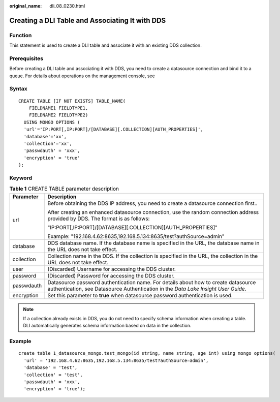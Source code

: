:original_name: dli_08_0230.html

.. _dli_08_0230:

Creating a DLI Table and Associating It with DDS
================================================

Function
--------

This statement is used to create a DLI table and associate it with an existing DDS collection.

Prerequisites
-------------

Before creating a DLI table and associating it with DDS, you need to create a datasource connection and bind it to a queue. For details about operations on the management console, see

Syntax
------

::

   CREATE TABLE [IF NOT EXISTS] TABLE_NAME(
       FIELDNAME1 FIELDTYPE1,
       FIELDNAME2 FIELDTYPE2)
     USING MONGO OPTIONS (
     'url'='IP:PORT[,IP:PORT]/[DATABASE][.COLLECTION][AUTH_PROPERTIES]',
     'database'='xx',
     'collection'='xx',
     'passwdauth' = 'xxx',
     'encryption' = 'true'
   );

Keyword
-------

.. table:: **Table 1** CREATE TABLE parameter description

   +-----------------------------------+--------------------------------------------------------------------------------------------------------------------------------------------------------------------------+
   | Parameter                         | Description                                                                                                                                                              |
   +===================================+==========================================================================================================================================================================+
   | url                               | Before obtaining the DDS IP address, you need to create a datasource connection first..                                                                                  |
   |                                   |                                                                                                                                                                          |
   |                                   | After creating an enhanced datasource connection, use the random connection address provided by DDS. The format is as follows:                                           |
   |                                   |                                                                                                                                                                          |
   |                                   | "IP:PORT[,IP:PORT]/[DATABASE][.COLLECTION][AUTH_PROPERTIES]"                                                                                                             |
   |                                   |                                                                                                                                                                          |
   |                                   | Example: "192.168.4.62:8635,192.168.5.134:8635/test?authSource=admin"                                                                                                    |
   +-----------------------------------+--------------------------------------------------------------------------------------------------------------------------------------------------------------------------+
   | database                          | DDS database name. If the database name is specified in the URL, the database name in the URL does not take effect.                                                      |
   +-----------------------------------+--------------------------------------------------------------------------------------------------------------------------------------------------------------------------+
   | collection                        | Collection name in the DDS. If the collection is specified in the URL, the collection in the URL does not take effect.                                                   |
   +-----------------------------------+--------------------------------------------------------------------------------------------------------------------------------------------------------------------------+
   | user                              | (Discarded) Username for accessing the DDS cluster.                                                                                                                      |
   +-----------------------------------+--------------------------------------------------------------------------------------------------------------------------------------------------------------------------+
   | password                          | (Discarded) Password for accessing the DDS cluster.                                                                                                                      |
   +-----------------------------------+--------------------------------------------------------------------------------------------------------------------------------------------------------------------------+
   | passwdauth                        | Datasource password authentication name. For details about how to create datasource authentication, see Datasource Authentication in the *Data Lake Insight User Guide*. |
   +-----------------------------------+--------------------------------------------------------------------------------------------------------------------------------------------------------------------------+
   | encryption                        | Set this parameter to **true** when datasource password authentication is used.                                                                                          |
   +-----------------------------------+--------------------------------------------------------------------------------------------------------------------------------------------------------------------------+

.. note::

   If a collection already exists in DDS, you do not need to specify schema information when creating a table. DLI automatically generates schema information based on data in the collection.

Example
-------

::

   create table 1_datasource_mongo.test_mongo(id string, name string, age int) using mongo options(
     'url' = '192.168.4.62:8635,192.168.5.134:8635/test?authSource=admin',
     'database' = 'test',
     'collection' = 'test',
     'passwdauth' = 'xxx',
     'encryption' = 'true');
